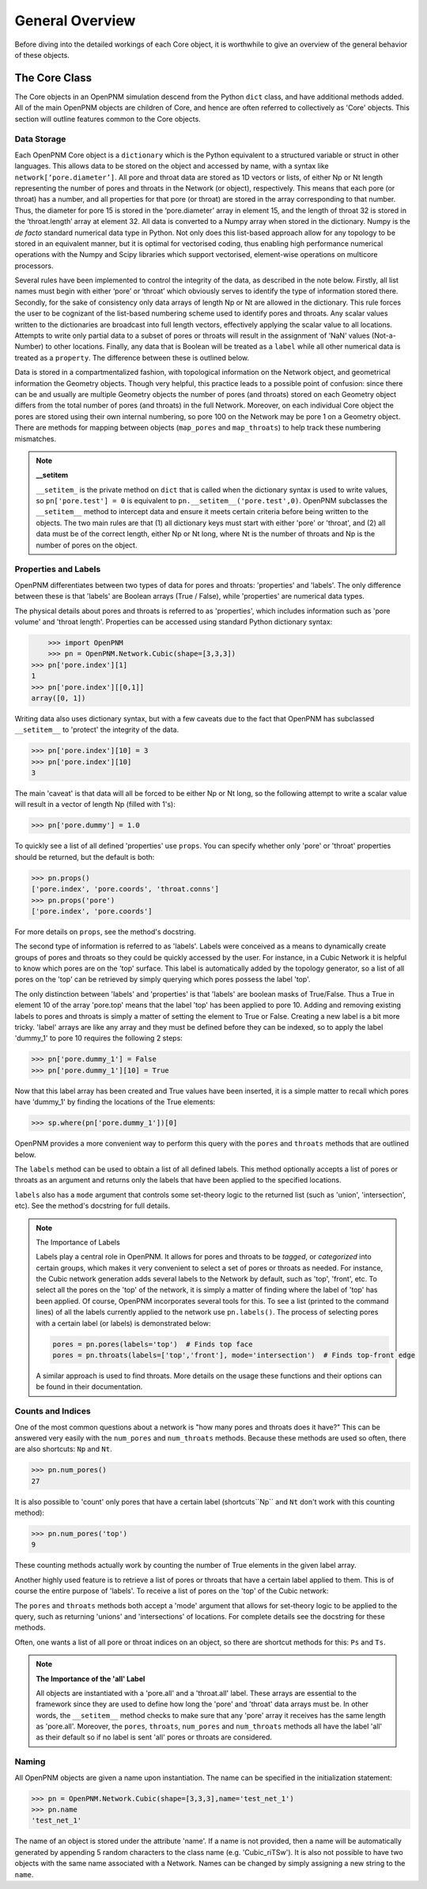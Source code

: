 .. _overview:

===============================================================================
General Overview
===============================================================================
Before diving into the detailed workings of each Core object, it is worthwhile to give an overview of the general behavior of these objects.  

+++++++++++++++++++++++++++++++++++++++++++++++++++++++++++++++++++++++++++++++
The Core Class
+++++++++++++++++++++++++++++++++++++++++++++++++++++++++++++++++++++++++++++++
The Core objects in an OpenPNM simulation descend from the Python ``dict`` class, and have additional methods added.  All of the main OpenPNM objects are children of Core, and hence are often referred to collectively as 'Core' objects.  This section will outline features common to the Core objects.  

-------------------------------------------------------------------------------
Data Storage
-------------------------------------------------------------------------------
Each OpenPNM Core object is a ``dictionary`` which is the Python equivalent to a structured variable or struct in other languages.  This allows data to be stored on the object and accessed by name, with a syntax like ``network[‘pore.diameter’]``.  All pore and throat data are stored as 1D vectors or lists, of either Np or Nt length representing the number of pores and throats in the Network (or object), respectively.  This means that each pore (or throat) has a number, and all properties for that pore (or throat) are stored in the array corresponding to that number.  Thus, the diameter for pore 15 is stored in the ‘pore.diameter’ array in element 15, and the length of throat 32 is stored in the ‘throat.length’ array at element 32.  All data is converted to a Numpy array when stored in the dictionary.  Numpy is the *de facto* standard numerical data type in Python.  Not only does this list-based approach allow for any topology to be stored in an equivalent manner, but it is optimal for vectorised coding, thus enabling high performance numerical operations with the Numpy and Scipy libraries which support vectorised, element-wise operations on multicore processors.   

Several rules have been implemented to control the integrity of the data, as described in the note below.  Firstly, all list names must begin with either ‘pore’ or ‘throat’ which obviously serves to identify the type of information stored there.  Secondly, for the sake of consistency only data arrays of length Np or Nt are allowed in the dictionary.  This rule forces the user to be cognizant of the list-based numbering scheme used to identify pores and throats.  Any scalar values written to the dictionaries are broadcast into full length vectors, effectively applying the scalar value to all locations.  Attempts to write only partial data to a subset of pores or throats will result in the assignment of ‘NaN’ values (Not-a-Number) to other locations.  Finally, any data that is Boolean will be treated as a ``label`` while all other numerical data is treated as a ``property``.  The difference between these is outlined below.  

Data is stored in a compartmentalized fashion, with topological information on the Network object, and geometrical information the Geometry objects.  Though very helpful, this practice leads to a possible point of confusion: since there can be and usually are multiple Geometry objects the number of pores (and throats) stored on each Geometry object differs from the total number of pores (and throats) in the full Network.  Moreover, on each individual Core object the pores are stored using their own internal numbering, so pore 100 on the Network may be pore 1 on a Geometry object.  There are methods for mapping between objects (``map_pores`` and ``map_throats``) to help track these numbering mismatches.  

.. note:: **__setitem**

    ``__setitem_`` is the private method on ``dict`` that is called when the dictionary syntax is used to write values, so ``pn['pore.test'] = 0`` is equivalent to ``pn.__setitem__('pore.test',0)``.  OpenPNM subclasses the ``__setitem__`` method to intercept data and ensure it meets certain criteria before being written to the objects.  The two main rules are that (1) all dictionary keys must start with either 'pore' or 'throat', and (2) all data must be of the correct length, either Np or Nt long, where Nt is the number of throats and Np is the number of pores on the object.

-------------------------------------------------------------------------------
Properties and Labels
-------------------------------------------------------------------------------
OpenPNM differentiates between two types of data for pores and throats: 'properties' and 'labels'.  The only difference between these is that 'labels' are Boolean arrays (True / False), while 'properties' are numerical data types.  

The physical details about pores and throats is referred to as 'properties', which includes information such as 'pore volume' and 'throat length'.  Properties can be accessed using standard Python dictionary syntax:

.. code-block:: python
    
	>>> import OpenPNM
	>>> pn = OpenPNM.Network.Cubic(shape=[3,3,3])
    >>> pn['pore.index'][1]
    1
    >>> pn['pore.index'][[0,1]]
    array([0, 1])

Writing data also uses dictionary syntax, but with a few caveats due to the fact that OpenPNM has subclassed ``__setitem__`` to 'protect' the integrity of the data. 

.. code-block:: python
    
    >>> pn['pore.index'][10] = 3
    >>> pn['pore.index'][10]
    3

The main 'caveat' is that data will all be forced to be either Np or Nt long, so the following attempt to write a scalar value will result in a vector of length Np (filled with 1's): 

.. code-block:: python
    
    >>> pn['pore.dummy'] = 1.0

To quickly see a list of all defined 'properties' use ``props``.  You can specify whether only 'pore' or 'throat' properties should be returned, but the default is both:

.. code-block:: python

    >>> pn.props()
    ['pore.index', 'pore.coords', 'throat.conns']
    >>> pn.props('pore')
    ['pore.index', 'pore.coords']

For more details on ``props``, see the method's docstring.  

The second type of information is referred to as 'labels'.  Labels were conceived as a means to dynamically create groups of pores and throats so they could be quickly accessed by the user.  For instance, in a Cubic Network it is helpful to know which pores are on the 'top' surface.  This label is automatically added by the topology generator, so a list of all pores on the 'top' can be retrieved by simply querying which pores possess the label 'top'.  

The only distinction between 'labels' and 'properties' is that 'labels' are boolean masks of True/False.  Thus a True in element 10 of the array 'pore.top' means that the label 'top' has been applied to pore 10.  Adding and removing existing labels to pores and throats is simply a matter of setting the element to True or False.  Creating a new label is a bit more tricky.  'label' arrays are like any array and they must be defined before they can be indexed, so to apply the label 'dummy_1' to pore 10 requires the following 2 steps:

.. code-block:: python
    
    >>> pn['pore.dummy_1'] = False
    >>> pn['pore.dummy_1'][10] = True

Now that this label array has been created and True values have been inserted, it is a simple matter to recall which pores have 'dummy_1' by finding the locations of the True elements:

.. code-block:: python
    
    >>> sp.where(pn['pore.dummy_1'])[0]

OpenPNM provides a more convenient way to perform this query with the ``pores`` and ``throats`` methods that are outlined below.  

The ``labels`` method can be used to obtain a list of all defined labels. This method optionally accepts a list of pores or throats as an argument and returns only the labels that have been applied to the specified locations.  

.. code-block:: python
    >>> pn.labels()
    ['pore.all', 'pore.back', 'pore.bottom', 'pore.front', 'pore.internal', 'pore.left', 'pore.right', 'pore.top', 'throat.all']

``labels`` also has a ``mode`` argument that controls some set-theory logic to the returned list (such as 'union', 'intersection', etc).  See the method's docstring for full details.

.. note:: The Importance of Labels
	
	Labels play a central role in OpenPNM.  It allows for pores and throats to be *tagged*, or *categorized* into certain groups, which makes it very convenient to select a set of pores or throats as needed.  For instance, the Cubic network generation adds several labels to the Network by default, such as 'top', 'front', etc.  To select all the pores on the 'top' of the network, it is simply a matter of finding where the label of 'top' has been applied.  Of course, OpenPNM incorporates several tools for this.  To see a list (printed to the command lines) of all the labels currently applied to the network use ``pn.labels()``.  The process of selecting pores with a certain label (or labels) is demonstrated below:

	.. code-block:: python
	
		pores = pn.pores(labels='top')  # Finds top face
		pores = pn.throats(labels=['top','front'], mode='intersection')  # Finds top-front edge
	
	A similar approach is used to find throats.  More details on the usage these functions and their options can be found in their documentation.  

-------------------------------------------------------------------------------
Counts and Indices
-------------------------------------------------------------------------------
One of the most common questions about a network is "how many pores and throats does it have?"  This can be answered very easily with the ``num_pores`` and ``num_throats`` methods.  Because these methods are used so often, there are also shortcuts: ``Np`` and ``Nt``.  

.. code-block:: python
    
    >>> pn.num_pores()
    27

It is also possible to 'count' only pores that have a certain label (shortcuts``Np`` and ``Nt`` don't work with this counting method):

.. code-block:: python

    >>> pn.num_pores('top')
    9

These counting methods actually work by counting the number of True elements in the given label array.  

Another highly used feature is to retrieve a list of pores or throats that have a certain label applied to them.  This is of course the entire purpose of 'labels'.  To receive a list of pores on the 'top' of the Cubic network:

.. code-block:: python
    >>> pn.pores('top')
    array([ 2,  5,  8, 11, 14, 17, 20, 23, 26], dtype=int64)

The ``pores`` and ``throats`` methods both accept a 'mode' argument that allows for set-theory logic to be applied to the query, such as returning 'unions' and 'intersections' of locations. For complete details see the docstring for these methods.  

Often, one wants a list of all pore or throat indices on an object, so there are shortcut methods for this: ``Ps`` and ``Ts``.

.. note:: **The Importance of the 'all' Label**

   All objects are instantiated with a 'pore.all' and a 'throat.all' label.  These arrays are essential to the framework since they are used to define how long the 'pore' and 'throat' data arrays must be.  In other words, the ``__setitem__`` method checks to make sure that any 'pore' array it receives has the same length as 'pore.all'.  Moreover, the ``pores``, ``throats``, ``num_pores`` and ``num_throats`` methods all have the label 'all' as their default so if no label is sent 'all' pores or throats are considered.  

-------------------------------------------------------------------------------
Naming
-------------------------------------------------------------------------------
All OpenPNM objects are given a name upon instantiation.  The name can be specified in the initialization statement:

.. code-block:: python
    
    >>> pn = OpenPNM.Network.Cubic(shape=[3,3,3],name='test_net_1')
    >>> pn.name
    'test_net_1'

The name of an object is stored under the attribute 'name'. If a name is not provided, then a name will be automatically generated by appending 5 random characters to the class name (e.g. 'Cubic_riTSw').  It is also not possible to have two objects with the same name associated with a Network.  Names can be changed by simply assigning a new string to the ``name``.  
   
